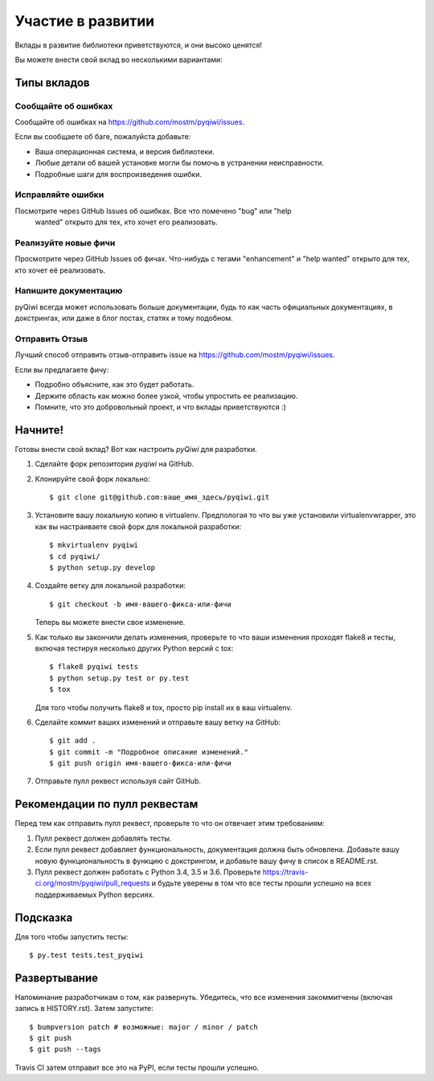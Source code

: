 .. highlight:: shell

==================
Участие в развитии
==================

Вклады в развитие библиотеки приветствуются, и они высоко ценятся!

Вы можете внести свой вклад во несколькими вариантами:

Типы вкладов
------------

Сообщайте об ошибках
~~~~~~~~~~~~~~~~~~~~

Сообщайте об ошибках на https://github.com/mostm/pyqiwi/issues.

Если вы сообщаете об баге, пожалуйста добавьте:

* Ваша операционная система, и версия библиотеки.
* Любые детали об вашей установке могли бы помочь в устранении неисправности.
* Подробные шаги для воспроизведения ошибки. 

Исправляйте ошибки
~~~~~~~~~~~~~~~~~~

Посмотрите через GitHub Issues об ошибках. Все что помечено "bug" или "help
 wanted" открыто для тех, кто хочет его реализовать.

Реализуйте новые фичи
~~~~~~~~~~~~~~~~~~~~~

Просмотрите через GitHub Issues об фичах. Что-нибудь с тегами "enhancement"
и "help wanted" открыто для тех, кто хочет её реализовать.

Напишите документацию
~~~~~~~~~~~~~~~~~~~~~

pyQiwi всегда может использовать больше документации, будь то как часть
официальных документациях, в докстрингах, или даже в блог постах,
статях и тому подобном.

Отправить Отзыв
~~~~~~~~~~~~~~~

Лучший способ отправить отзыв-отправить issue на https://github.com/mostm/pyqiwi/issues.

Если вы предлагаете фичу:

* Подробно объясните, как это будет работать.
* Держите область как можно более узкой, чтобы упростить ее реализацию.
* Помните, что это добровольный проект, и что вклады приветствуются :)


Начните!
--------

Готовы внести свой вклад? Вот как настроить `pyQiwi` для разработки.

1. Сделайте форк репозитория `pyqiwi` на GitHub. 
2. Клонируйте свой форк локально::

    $ git clone git@github.com:ваше_имя_здесь/pyqiwi.git

3. Установите вашу локальную копию в virtualenv. Предпологая то что вы уже установили virtualenvwrapper, это как вы настраиваете свой форк для локальной разработки::

    $ mkvirtualenv pyqiwi
    $ cd pyqiwi/
    $ python setup.py develop

4. Создайте ветку для локальной разработки::

    $ git checkout -b имя-вашего-фикса-или-фичи

   Теперь вы можете внести свое изменение.

5. Как только вы закончили делать изменения, проверьте то что ваши изменения проходят flake8 и
   тесты, включая тестируя несколько других Python версий с tox::

    $ flake8 pyqiwi tests
    $ python setup.py test or py.test
    $ tox

   Для того чтобы получить flake8 и tox, просто pip install их в ваш virtualenv.

6. Сделайте коммит ваших изменений и отправьте вашу ветку на GitHub::

    $ git add .
    $ git commit -m "Подробное описание изменений."
    $ git push origin имя-вашего-фикса-или-фичи

7. Отправьте пулл реквест используя сайт GitHub.

Рекомендации по пулл реквестам 
--------------------------

Перед тем как отправить пулл реквест, проверьте то что он отвечает этим требованиям:

1. Пулл реквест должен добавлять тесты.
2. Если пулл реквест добавляет функциональность, документация должна быть обновлена.
   Добавьте вашу новую функциональность в функцию с докстрингом, 
   и добавьте вашу фичу в список в README.rst.
3. Пулл реквест должен работать с Python 3.4, 3.5 и 3.6. Проверьте
   https://travis-ci.org/mostm/pyqiwi/pull_requests
   и будьте уверены в том что все тесты прошли успешно на всех поддерживаемых Python версиях.

Подсказка
---------

Для того чтобы запустить тесты::

$ py.test tests.test_pyqiwi


Развертывание
-------------

Напоминание разработчикам о том, как развернуть.
Убедитесь, что все изменения закоммитчены (включая запись в HISTORY.rst).
Затем запустите::

$ bumpversion patch # возможные: major / minor / patch
$ git push
$ git push --tags

Travis CI затем отправит все это на PyPI, если тесты прошли успешно.
